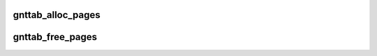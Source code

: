 .. -*- coding: utf-8; mode: rst -*-
.. src-file: drivers/xen/grant-table.c

.. _`gnttab_alloc_pages`:

gnttab_alloc_pages
==================

.. c:function:: int gnttab_alloc_pages(int nr_pages, struct page **pages)

    alloc pages suitable for grant mapping into

    :param int nr_pages:
        number of pages to alloc

    :param struct page \*\*pages:
        returns the pages

.. _`gnttab_free_pages`:

gnttab_free_pages
=================

.. c:function:: void gnttab_free_pages(int nr_pages, struct page **pages)

    free pages allocated by \ :c:func:`gnttab_alloc_pages`\  \ ``nr_pages``\ ; number of pages to free

    :param int nr_pages:
        *undescribed*

    :param struct page \*\*pages:
        the pages

.. This file was automatic generated / don't edit.

